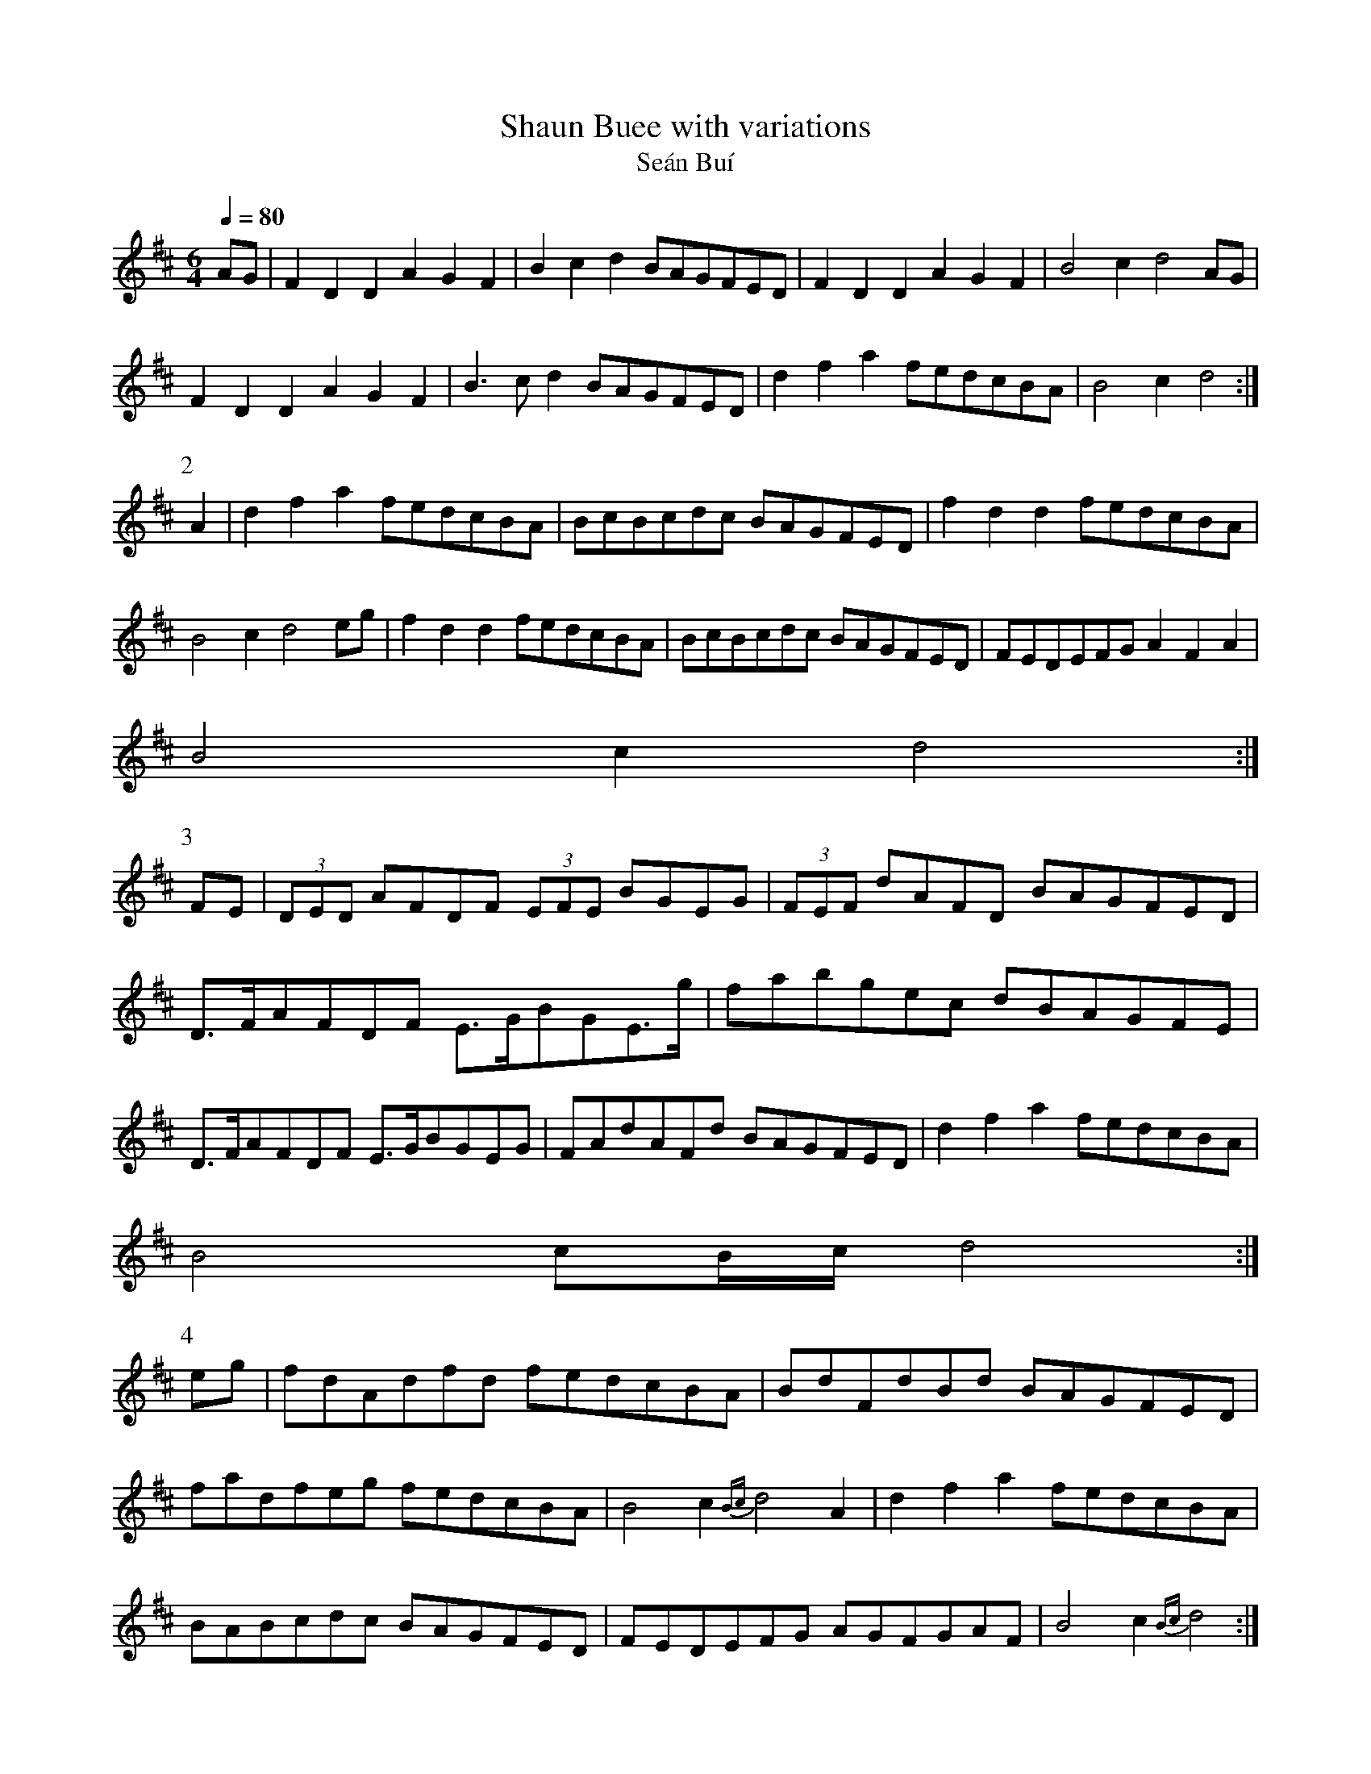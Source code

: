 X:061
T: Shaun Buee with variations
T: Se\'an Bu\'i
N: O'Farrell's Pocket Companion v.1 (Sky ed. p.44-45)
N: "Irish" (= Yellow John)
M: 6/4
L: 1/4
R: waltz
Q: 80 % "slow"
K: D
A/G/|FDD AGF |Bcd B/A/G/F/E/D/|FDD AGF|B2 c d2 A/G/|
FDD AGF|B>c d B/A/G/F/E/D/|dfa f/e/d/c/B/A/|B2 c d2 :|
P:2
A |dfa f/e/d/c/B/A/|B/c/B/c/d/c/ B/A/G/F/E/D/|fdd f/e/d/c/B/A/|
B2cd2 e/g/|fdd f/e/d/c/B/A/|B/c/B/c/d/c/ B/A/G/F/E/D/|F/E/D/E/F/G/ AFA|
B2cd2 :|
P:3
F/E/|(3D/E/D/ A/F/D/F/ (3E/F/E/ B/G/E/G/|(3F/E/F/ d/A/F/D/ B/A/G/F/E/D/|
D/>F/A/F/D/F/ E/>G/B/G/E/>g/|f/a/b/g/e/c/ d/B/A/G/F/E/|
D/>F/A/F/D/F/ E/>G/B/G/E/G/|F/A/d/A/F/d/ B/A/G/F/E/D/|dfa f/e/d/c/B/A/|
B2 c/B//c// d2 :|
P:4
e/g/|f/d/A/d/f/d/ f/e/d/c/B/A/|B/d/F/d/B/d/ B/A/G/F/E/D/|
f/a/d/f/e/g/ f/e/d/c/B/A/|B2 c{Bc}d2 A|dfa f/e/d/c/B/A/|
B/A/B/c/d/c/ B/A/G/F/E/D/|F/E/D/E/F/G/ A/G/F/G/A/F/|B2 c {Bc} d2:|
